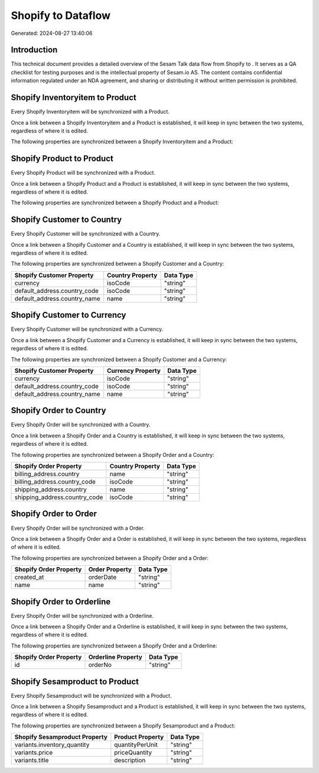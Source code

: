 ====================
Shopify to  Dataflow
====================

Generated: 2024-08-27 13:40:06

Introduction
------------

This technical document provides a detailed overview of the Sesam Talk data flow from Shopify to . It serves as a QA checklist for testing purposes and is the intellectual property of Sesam.io AS. The content contains confidential information regulated under an NDA agreement, and sharing or distributing it without written permission is prohibited.

Shopify Inventoryitem to  Product
---------------------------------
Every Shopify Inventoryitem will be synchronized with a  Product.

Once a link between a Shopify Inventoryitem and a  Product is established, it will keep in sync between the two systems, regardless of where it is edited.

The following properties are synchronized between a Shopify Inventoryitem and a  Product:

.. list-table::
   :header-rows: 1

   * - Shopify Inventoryitem Property
     -  Product Property
     -  Data Type


Shopify Product to  Product
---------------------------
Every Shopify Product will be synchronized with a  Product.

Once a link between a Shopify Product and a  Product is established, it will keep in sync between the two systems, regardless of where it is edited.

The following properties are synchronized between a Shopify Product and a  Product:

.. list-table::
   :header-rows: 1

   * - Shopify Product Property
     -  Product Property
     -  Data Type


Shopify Customer to  Country
----------------------------
Every Shopify Customer will be synchronized with a  Country.

Once a link between a Shopify Customer and a  Country is established, it will keep in sync between the two systems, regardless of where it is edited.

The following properties are synchronized between a Shopify Customer and a  Country:

.. list-table::
   :header-rows: 1

   * - Shopify Customer Property
     -  Country Property
     -  Data Type
   * - currency
     - isoCode
     - "string"
   * - default_address.country_code
     - isoCode
     - "string"
   * - default_address.country_name
     - name
     - "string"


Shopify Customer to  Currency
-----------------------------
Every Shopify Customer will be synchronized with a  Currency.

Once a link between a Shopify Customer and a  Currency is established, it will keep in sync between the two systems, regardless of where it is edited.

The following properties are synchronized between a Shopify Customer and a  Currency:

.. list-table::
   :header-rows: 1

   * - Shopify Customer Property
     -  Currency Property
     -  Data Type
   * - currency
     - isoCode
     - "string"
   * - default_address.country_code
     - isoCode
     - "string"
   * - default_address.country_name
     - name
     - "string"


Shopify Order to  Country
-------------------------
Every Shopify Order will be synchronized with a  Country.

Once a link between a Shopify Order and a  Country is established, it will keep in sync between the two systems, regardless of where it is edited.

The following properties are synchronized between a Shopify Order and a  Country:

.. list-table::
   :header-rows: 1

   * - Shopify Order Property
     -  Country Property
     -  Data Type
   * - billing_address.country
     - name
     - "string"
   * - billing_address.country_code
     - isoCode
     - "string"
   * - shipping_address.country
     - name
     - "string"
   * - shipping_address.country_code
     - isoCode
     - "string"


Shopify Order to  Order
-----------------------
Every Shopify Order will be synchronized with a  Order.

Once a link between a Shopify Order and a  Order is established, it will keep in sync between the two systems, regardless of where it is edited.

The following properties are synchronized between a Shopify Order and a  Order:

.. list-table::
   :header-rows: 1

   * - Shopify Order Property
     -  Order Property
     -  Data Type
   * - created_at
     - orderDate
     - "string"
   * - name
     - name
     - "string"


Shopify Order to  Orderline
---------------------------
Every Shopify Order will be synchronized with a  Orderline.

Once a link between a Shopify Order and a  Orderline is established, it will keep in sync between the two systems, regardless of where it is edited.

The following properties are synchronized between a Shopify Order and a  Orderline:

.. list-table::
   :header-rows: 1

   * - Shopify Order Property
     -  Orderline Property
     -  Data Type
   * - id
     - orderNo
     - "string"


Shopify Sesamproduct to  Product
--------------------------------
Every Shopify Sesamproduct will be synchronized with a  Product.

Once a link between a Shopify Sesamproduct and a  Product is established, it will keep in sync between the two systems, regardless of where it is edited.

The following properties are synchronized between a Shopify Sesamproduct and a  Product:

.. list-table::
   :header-rows: 1

   * - Shopify Sesamproduct Property
     -  Product Property
     -  Data Type
   * - variants.inventory_quantity
     - quantityPerUnit
     - "string"
   * - variants.price
     - priceQuantity
     - "string"
   * - variants.title
     - description
     - "string"

